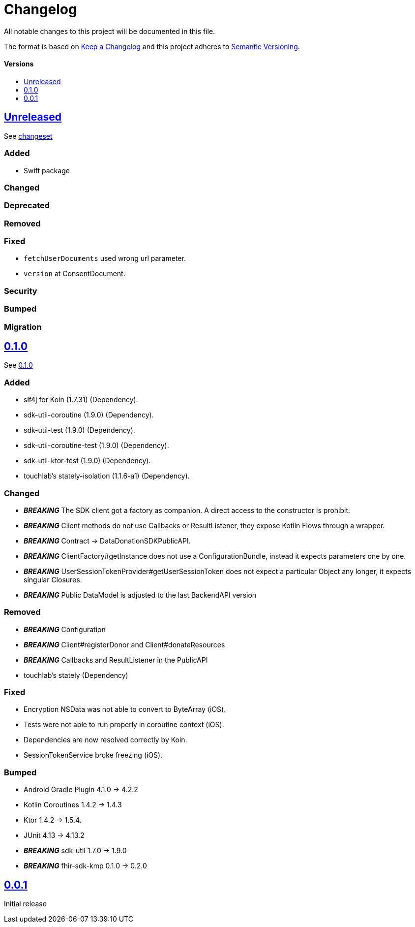 = Changelog
:doctype: article
:toc: macro
:toclevels: 1
:toc-title:
:icons: font
:imagesdir: assets/images
:link-repository: https://github.com/gesundheitscloud/data-donation-sdk-native
ifdef::env-github[]
:warning-caption: :warning:
:caution-caption: :fire:
:important-caption: :exclamation:
:note-caption: :paperclip:
:tip-caption: :bulb:
endif::[]

All notable changes to this project will be documented in this file.

The format is based on http://keepachangelog.com/en/1.0.0/[Keep a Changelog]
and this project adheres to http://semver.org/spec/v2.0.0.html[Semantic Versioning].

[discrete]
==== Versions
toc::[]

== link:{link-repository}/releases/latest[Unreleased]

See link:{link-repository}/compare/v0.1.0...main[changeset]

=== Added

* Swift package

=== Changed

=== Deprecated

=== Removed

=== Fixed

* `fetchUserDocuments` used wrong url parameter.
* `version` at ConsentDocument.

=== Security

=== Bumped

=== Migration


== link:{link-repository}/releases/tag/v0.1.0[0.1.0]

See link:{link-repository}/compare/v0.0.1...v0.1.0[0.1.0]

=== Added

* slf4j for Koin (1.7.31) (Dependency).
* sdk-util-coroutine (1.9.0) (Dependency).
* sdk-util-test (1.9.0) (Dependency).
* sdk-util-coroutine-test (1.9.0) (Dependency).
* sdk-util-ktor-test (1.9.0) (Dependency).
* touchlab's stately-isolation (1.1.6-a1) (Dependency).

=== Changed

* _**BREAKING**_ The SDK client got a factory as companion. A direct access to the constructor is prohibit.
* _**BREAKING**_ Client methods do not use Callbacks or ResultListener, they expose Kotlin Flows through a wrapper.
* _**BREAKING**_ Contract -> DataDonationSDKPublicAPI.
* _**BREAKING**_ ClientFactory#getInstance does not use a ConfigurationBundle, instead it expects parameters one by one.
* _**BREAKING**_ UserSessionTokenProvider#getUserSessionToken does not expect a particular Object any longer, it expects singular Closures.
* _**BREAKING**_ Public DataModel is adjusted to the last BackendAPI version

=== Removed

* _**BREAKING**_ Configuration
* _**BREAKING**_ Client#registerDonor and Client#donateResources
* _**BREAKING**_ Callbacks and ResultListener in the PublicAPI
* touchlab's stately (Dependency)

=== Fixed

* Encryption NSData was not able to convert to ByteArray (iOS).
* Tests were not able to run properly in coroutine context (iOS).
* Dependencies are now resolved correctly by Koin.
* SessionTokenService broke freezing (iOS).

=== Bumped

* Android Gradle Plugin 4.1.0 -> 4.2.2
* Kotlin Coroutines 1.4.2 -> 1.4.3
* Ktor 1.4.2 -> 1.5.4.
* JUnit 4.13 -> 4.13.2
* _**BREAKING**_ sdk-util 1.7.0 -> 1.9.0
* _**BREAKING**_ fhir-sdk-kmp 0.1.0 -> 0.2.0

== link:{link-repository}/releases/tag/v0.0.1[0.0.1]

Initial release
